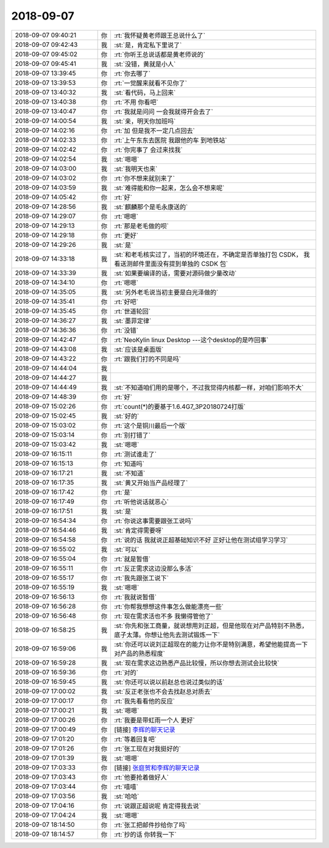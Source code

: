 2018-09-07
-------------

.. list-table::
   :widths: 25, 1, 60

   * - 2018-09-07 09:40:21
     - 你
     - :rt:`我怀疑黄老师跟王总说什么了`
   * - 2018-09-07 09:42:43
     - 我
     - :st:`是，肯定私下里说了`
   * - 2018-09-07 09:45:02
     - 你
     - :rt:`你听王总说话都是黄老师说的`
   * - 2018-09-07 09:45:41
     - 我
     - :st:`没错，黄就是小人`
   * - 2018-09-07 13:39:45
     - 你
     - :rt:`你去哪了`
   * - 2018-09-07 13:39:53
     - 你
     - :rt:`一觉醒来就看不见你了`
   * - 2018-09-07 13:40:32
     - 我
     - :st:`看代码，马上回来`
   * - 2018-09-07 13:40:38
     - 你
     - :rt:`不用 你看吧`
   * - 2018-09-07 13:40:47
     - 你
     - :rt:`我就是问问 一会我就得开会去了`
   * - 2018-09-07 14:00:54
     - 我
     - :st:`亲，明天你加班吗`
   * - 2018-09-07 14:02:16
     - 你
     - :rt:`加 但是我不一定几点回去`
   * - 2018-09-07 14:02:33
     - 你
     - :rt:`上午东东去医院 我跟他的车 到地铁站`
   * - 2018-09-07 14:02:42
     - 你
     - :rt:`你完事了 会过来找我`
   * - 2018-09-07 14:02:54
     - 我
     - :st:`嗯嗯`
   * - 2018-09-07 14:03:00
     - 我
     - :st:`我明天也来`
   * - 2018-09-07 14:03:02
     - 你
     - :rt:`你不想来就别来了`
   * - 2018-09-07 14:03:59
     - 我
     - :st:`难得能和你一起来，怎么会不想来呢`
   * - 2018-09-07 14:05:42
     - 你
     - :rt:`好`
   * - 2018-09-07 14:28:56
     - 我
     - :st:`麒麟那个是毛永康送的`
   * - 2018-09-07 14:29:07
     - 你
     - :rt:`嗯嗯`
   * - 2018-09-07 14:29:13
     - 你
     - :rt:`那是老毛做的呗`
   * - 2018-09-07 14:29:18
     - 你
     - :rt:`更好`
   * - 2018-09-07 14:29:26
     - 我
     - :st:`是`
   * - 2018-09-07 14:33:18
     - 我
     - :st:`和老毛核实过了，当初的环境还在，不确定是否单独打包 CSDK， 我看送测邮件里面没有提到单独的 CSDK 包`
   * - 2018-09-07 14:33:39
     - 我
     - :st:`如果要编译的话，需要对源码做少量改动`
   * - 2018-09-07 14:34:10
     - 你
     - :rt:`嗯嗯`
   * - 2018-09-07 14:35:05
     - 我
     - :st:`另外老毛说当初主要是白光泽做的`
   * - 2018-09-07 14:35:41
     - 你
     - :rt:`好吧`
   * - 2018-09-07 14:35:45
     - 你
     - :rt:`世道轮回`
   * - 2018-09-07 14:36:27
     - 我
     - :st:`墨菲定律`
   * - 2018-09-07 14:36:36
     - 你
     - :rt:`没错`
   * - 2018-09-07 14:42:47
     - 你
     - :rt:`NeoKylin linux Desktop ---这个desktop的是咋回事`
   * - 2018-09-07 14:43:08
     - 我
     - :st:`应该是桌面版`
   * - 2018-09-07 14:43:22
     - 你
     - :rt:`跟我们打的不同是吗`
   * - 2018-09-07 14:44:04
     - 我
     - .. image:: images/241089.jpg
          :width: 100px
   * - 2018-09-07 14:44:27
     - 我
     - .. image:: images/241090.jpg
          :width: 100px
   * - 2018-09-07 14:44:49
     - 我
     - :st:`不知道咱们用的是哪个，不过我觉得内核都一样，对咱们影响不大`
   * - 2018-09-07 14:48:39
     - 你
     - :rt:`好`
   * - 2018-09-07 15:02:26
     - 你
     - :rt:`count(*)的要基于1.6.4G7_3P20180724打版`
   * - 2018-09-07 15:02:45
     - 我
     - :st:`好的`
   * - 2018-09-07 15:03:02
     - 你
     - :rt:`这个是铜川最后一个版`
   * - 2018-09-07 15:03:14
     - 你
     - :rt:`别打错了`
   * - 2018-09-07 15:03:42
     - 我
     - :st:`嗯嗯`
   * - 2018-09-07 16:15:11
     - 你
     - :rt:`测试谁走了`
   * - 2018-09-07 16:15:13
     - 你
     - :rt:`知道吗`
   * - 2018-09-07 16:17:21
     - 我
     - :st:`不知道`
   * - 2018-09-07 16:17:35
     - 我
     - :st:`黄又开始当产品经理了`
   * - 2018-09-07 16:17:42
     - 你
     - :rt:`是`
   * - 2018-09-07 16:17:49
     - 你
     - :rt:`听他说话就恶心`
   * - 2018-09-07 16:17:51
     - 我
     - :st:`是`
   * - 2018-09-07 16:54:34
     - 你
     - :rt:`你说这事需要跟张工说吗`
   * - 2018-09-07 16:54:46
     - 我
     - :st:`肯定得需要呀`
   * - 2018-09-07 16:54:58
     - 你
     - :rt:`说的话 我就说正超基础知识不好 正好让他在测试组学习学习`
   * - 2018-09-07 16:55:02
     - 我
     - :st:`可以`
   * - 2018-09-07 16:55:04
     - 你
     - :rt:`就是暂借`
   * - 2018-09-07 16:55:11
     - 你
     - :rt:`反正需求这边没那么多活`
   * - 2018-09-07 16:55:17
     - 你
     - :rt:`我先跟张工说下`
   * - 2018-09-07 16:55:19
     - 我
     - :st:`嗯嗯`
   * - 2018-09-07 16:56:13
     - 你
     - :rt:`我就说暂借`
   * - 2018-09-07 16:56:28
     - 你
     - :rt:`你帮我想想这件事怎么做能漂亮一些`
   * - 2018-09-07 16:56:48
     - 你
     - :rt:`现在需求活也不多 我懒得管他了`
   * - 2018-09-07 16:58:25
     - 我
     - :st:`你先和张工商量，就说想用刘正超，但是他现在对产品特别不熟悉，底子太薄。你想让他先去测试锻炼一下`
   * - 2018-09-07 16:59:06
     - 我
     - :st:`你还可以说刘正超现在的能力让你不是特别满意，希望他能提高一下对产品的熟悉程度`
   * - 2018-09-07 16:59:28
     - 我
     - :st:`现在需求这边熟悉产品比较慢，所以你想去测试会比较快`
   * - 2018-09-07 16:59:36
     - 你
     - :rt:`对的`
   * - 2018-09-07 16:59:45
     - 我
     - :st:`你还可以说以前赵总也说过类似的话`
   * - 2018-09-07 17:00:02
     - 我
     - :st:`反正老张也不会去找赵总对质去`
   * - 2018-09-07 17:00:17
     - 你
     - :rt:`我先看看他的反应`
   * - 2018-09-07 17:00:21
     - 我
     - :st:`嗯嗯`
   * - 2018-09-07 17:00:26
     - 你
     - :rt:`我要是带虹雨一个人 更好`
   * - 2018-09-07 17:00:49
     - 你
     - [链接] `李辉的聊天记录 <https://support.weixin.qq.com/cgi-bin/mmsupport-bin/readtemplate?t=page/favorite_record__w_unsupport>`_
   * - 2018-09-07 17:01:20
     - 你
     - :rt:`等着回复吧`
   * - 2018-09-07 17:01:26
     - 你
     - :rt:`张工现在对我挺好的`
   * - 2018-09-07 17:01:39
     - 我
     - :st:`嗯嗯`
   * - 2018-09-07 17:03:33
     - 你
     - [链接] `张庭贺和李辉的聊天记录 <https://support.weixin.qq.com/cgi-bin/mmsupport-bin/readtemplate?t=page/favorite_record__w_unsupport>`_
   * - 2018-09-07 17:03:43
     - 你
     - :rt:`他要抢着做好人`
   * - 2018-09-07 17:03:44
     - 你
     - :rt:`嘻嘻`
   * - 2018-09-07 17:03:56
     - 我
     - :st:`哈哈`
   * - 2018-09-07 17:04:16
     - 你
     - :rt:`说跟正超说呢 肯定得我去说`
   * - 2018-09-07 17:04:24
     - 我
     - :st:`嗯嗯`
   * - 2018-09-07 18:14:50
     - 你
     - :rt:`张工把邮件抄给你了吗`
   * - 2018-09-07 18:14:57
     - 你
     - :rt:`抄的话 你转我一下`